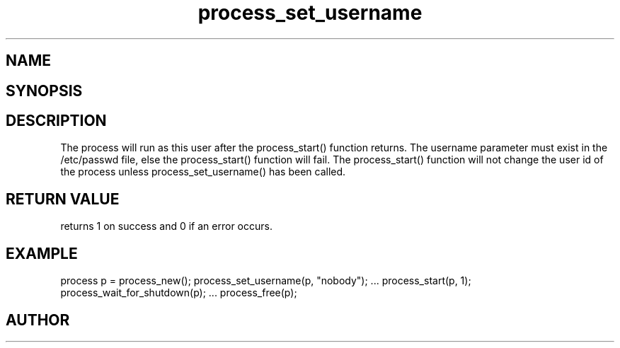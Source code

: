 .TH process_set_username 3
.SH NAME
.Nm process_set_username()
.Nd Set user name the process will run as
.SH SYNOPSIS
.Fd #include <meta_process.h>
.Fo "int process_set_username"
.Fa "process p"
.Fa "const char* username"
.Fc
.SH DESCRIPTION
The process will run as this user after the process_start()
function returns. The username parameter must exist in
the /etc/passwd file, else the process_start() function
will fail. 
.Pp
The process_start() function will not change the user id
of the process unless process_set_username() has been
called.
.SH RETURN VALUE
.Nm
returns 1 on success and 0 if an error occurs.
.SH EXAMPLE
.Bd -literal
process p = process_new();
process_set_username(p, "nobody");
\&...
process_start(p, 1);
process_wait_for_shutdown(p);
\&...
process_free(p);
.Ed
.SH AUTHOR
.An B. Augestad, bjorn.augestad@gmail.com
